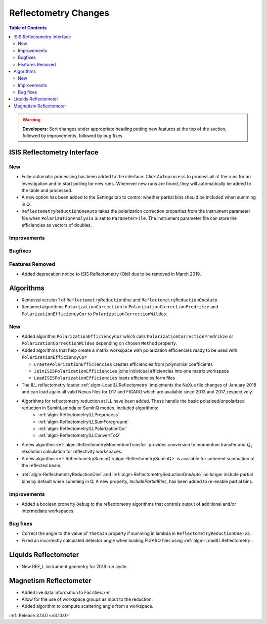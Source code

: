 =====================
Reflectometry Changes
=====================

.. contents:: Table of Contents
   :local:

.. warning:: **Developers:** Sort changes under appropriate heading
    putting new features at the top of the section, followed by
    improvements, followed by bug fixes.

ISIS Reflectometry Interface
----------------------------

New
###

- Fully-automatic processing has been added to the interface. Click ``Autoprocess`` to process all of the runs for an investigation and to start polling for new runs. Whenever new runs are found, they will automatically be added to the table and processed.
- A new option has been added to the Settings tab to control whether partial bins should be included when summing in Q.
- ``ReflectometryReductionOneAuto`` takes the polarization correction properties from the instrument parameter file when ``PolarizationAnalysis`` is set to ``ParameterFile``. The instrument parameter file can store the efficiencies as vectors of doubles.

Improvements
############

Bugfixes
########

Features Removed
################

* Added deprecation notice to ISIS Reflectometry (Old) due to be removed in March 2019.

Algorithms
----------

* Removed version 1 of ``ReflectometryReductionOne`` and ``ReflectometryReductionOneAuto``.
* Renamed algorithms ``PolarizationCorrection`` to ``PolarizationCorrectionFredrikze`` and ``PolarizationEfficiencyCor`` to ``PolarizationCorrectionWildes``.

New
###

* Added algorithm ``PolarizationEfficiencyCor`` which calls ``PolarizationCorrectionFredrikze`` or ``PolarizationCorrectionWildes`` depending on chosen ``Method`` property.
* Added algorithms that help create a matrix workspace with polarization efficiencies ready to be used with ``PolarizationEfficiencyCor``

  - ``CreatePolarizationEfficiencies`` creates efficiencies from polynomial coefficients
  - ``JoinISISPolarizationEfficiencies`` joins individual efficiencies into one matrix workspace
  - ``LoadISISPolarizationEfficiencies`` loads efficiencies form files
* The ILL reflectometry loader :ref:`algm-LoadILLReflectometry` implements the NeXus file changes of January 2018 and can load again all valid Nexus files for D17 and FIGARO which are available since 2013 and 2017, respectively.
* Algorithms for reflectometry reduction at ILL have been added. These handle the basic polarized/unpolarized reduction in SumInLambda or SumInQ modes. Included algorithms:
    - :ref:`algm-ReflectometryILLPreprocess`
    - :ref:`algm-ReflectometryILLSumForeground`
    - :ref:`algm-ReflectometryILLPolarizationCor`
    - :ref:`algm-ReflectometryILLConvertToQ`
* A new algorithm :ref:`algm-ReflectometryMomentumTransfer` provides conversion to momentum transfer and :math:`Q_{z}` resolution calculation for reflectivity workspaces.
* A new algorithm :ref:`ReflectometrySumInQ <algm-ReflectometrySumInQ>` is available for coherent summation of the reflected beam.

- :ref:`algm-ReflectometryReductionOne` and :ref:`algm-ReflectometryReductionOneAuto` no longer include partial bins by default when summing in Q. A new property, `IncludePartialBins`, has been added to re-enable partial bins.

Improvements
############

- Added a boolean property ``Debug`` to the reflectometry algorithms that controls output of additional and/or intermediate workspaces.

Bug fixes
#########

* Correct the angle to the value of ``ThetaIn`` property if summing in lambda in ``ReflectometryReductionOne-v2``.
* Fixed an incorrectly calculated detector angle when loading FIGARO files using :ref:`algm-LoadILLReflectometry`.

Liquids Reflectometer
---------------------
* New REF_L instrument geometry for 2018 run cycle.

Magnetism Reflectometer
-----------------------
* Added live data information to Facilities.xml
* Allow for the use of workspace groups as input to the reduction.
* Added algorithm to compute scattering angle from a workspace.

:ref:`Release 3.13.0 <v3.13.0>`
